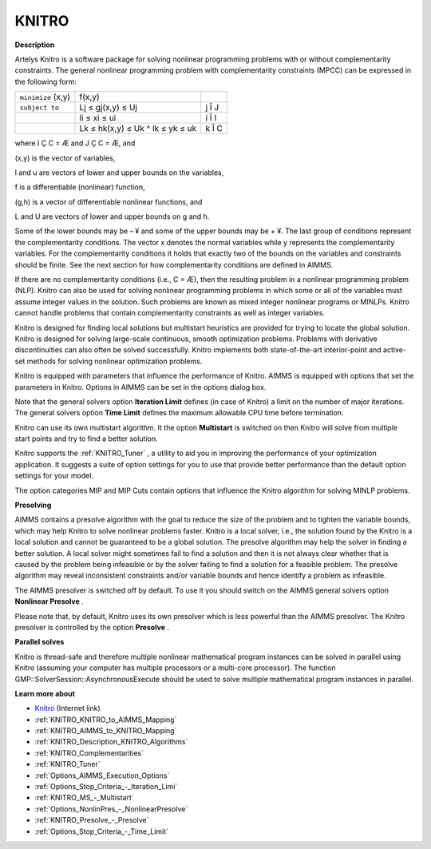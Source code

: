 

KNITRO
======

**Description** 

Artelys Knitro is a software package for solving nonlinear programming problems with or without complementarity constraints. The general nonlinear programming problem with complementarity constraints (MPCC) can be expressed in the following form:






.. list-table::

   * - ``minimize`` (x,y)
     - f(x,y)
     - 
   * - ``subject to`` 
     - Lj ≤ gj(x,y) ≤ Uj
     -  j Î J
   * - 
     - li ≤ xi ≤ ui 
     -  i Î I
   * - 
     - Lk ≤ hk(x,y) ≤ Uk ^ lk ≤ yk ≤ uk 
     -  k Î C




where I Ç C = Æ and J Ç C = Æ, and

(x,y) is the vector of variables,

l and u are vectors of lower and upper bounds on the variables,

f is a differentiable (nonlinear) function,

(g,h) is a vector of differentiable nonlinear functions, and

L and U are vectors of lower and upper bounds on g and h.



Some of the lower bounds may be – ¥ and some of the upper bounds may be + ¥. The last group of conditions represent the complementarity conditions. The vector x denotes the normal variables while y represents the complementarity variables. For the complementarity conditions it holds that exactly two of the bounds on the variables and constraints should be finite. See the next section for how complementarity conditions are defined in AIMMS.



If there are no complementarity conditions (i.e., C = Æ), then the resulting problem in a nonlinear programming problem (NLP). Knitro can also be used for solving nonlinear programming problems in which some or all of the variables must assume integer values in the solution. Such problems are known as mixed integer nonlinear programs or MINLPs. Knitro cannot handle problems that contain complementarity constraints as well as integer variables.



Knitro is designed for finding local solutions but multistart heuristics are provided for trying to locate the global solution. Knitro is designed for solving large-scale continuous, smooth optimization problems. Problems with derivative discontinuities can also often be solved successfully. Knitro implements both state-of-the-art interior-point and active-set methods for solving nonlinear optimization problems.



Knitro is equipped with parameters that influence the performance of Knitro. AIMMS is equipped with options that set the parameters in Knitro. Options in AIMMS can be set in the options dialog box.



Note that the general solvers option **Iteration Limit**  defines (in case of Knitro) a limit on the number of major iterations. The general solvers option **Time Limit**  defines the maximum allowable CPU time before termination.



Knitro can use its own multistart algorithm. It the option **Multistart**  is switched on then Knitro will solve from multiple start points and try to find a better solution.



Knitro supports the :ref:`KNITRO_Tuner` , a utility to aid you in improving the performance of your optimization application. It suggests a suite of option settings for you to use that provide better performance than the default option settings for your model.



The option categories MIP and MIP Cuts contain options that influence the Knitro algorithm for solving MINLP problems.





**Presolving** 

AIMMS contains a presolve algorithm with the goal to reduce the size of the problem and to tighten the variable bounds, 
which may help Knitro to solve nonlinear problems faster. 
Knitro is a local solver, i.e., the solution found by the Knitro is a local solution and cannot be guaranteed to be a global solution. 
The presolve algorithm may help the solver in finding a better solution. 
A local solver might sometimes fail to find a solution and then it is not always clear whether that is caused 
by the problem being infeasible or by the solver failing to find a solution for a feasible problem. 
The presolve algorithm may reveal inconsistent constraints and/or variable bounds and hence identify a problem as infeasible.



The AIMMS presolver is switched off by default. To use it you should switch on the AIMMS general solvers option **Nonlinear Presolve** .



Please note that, by default, Knitro uses its own presolver which is less powerful than the AIMMS presolver. 
The Knitro presolver is controlled by the option **Presolve** .



**Parallel solves** 

Knitro is thread-safe and therefore multiple nonlinear mathematical program instances can be solved in parallel using Knitro (assuming your computer has multiple processors or a multi-core processor). 
The function GMP::SolverSession::AsynchronousExecute should be used to solve multiple mathematical program instances in parallel.



**Learn more about** 

*	`Knitro <https://www.artelys.com/solvers/knitro/>`_ (Internet link)
*	:ref:`KNITRO_KNITRO_to_AIMMS_Mapping` 
*	:ref:`KNITRO_AIMMS_to_KNITRO_Mapping`  
*	:ref:`KNITRO_Description_KNITRO_Algorithms` 
*	:ref:`KNITRO_Complementarities` 
*	:ref:`KNITRO_Tuner` 
*	:ref:`Options_AIMMS_Execution_Options`  
*	:ref:`Options_Stop_Criteria_-_Iteration_Limi`  
*	:ref:`KNITRO_MS_-_Multistart`  
*	:ref:`Options_NonlinPres_-_NonlinearPresolve` 
*	:ref:`KNITRO_Presolve_-_Presolve`  
*	:ref:`Options_Stop_Criteria_-_Time_Limit`  
